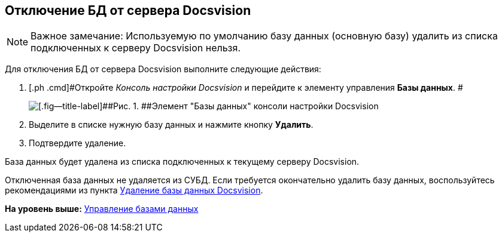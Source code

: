 [[ariaid-title1]]
== Отключение БД от сервера Docsvision

[NOTE]
====
[.note__title]#Важное замечание:# Используемую по умолчанию базу данных (основную базу) удалить из списка подключенных к серверу Docsvision нельзя.
====

Для отключения БД от сервера Docsvision выполните следующие действия:

. [.ph .cmd]#Откройте [.dfn .term]_Консоль настройки Docsvision_ и перейдите к элементу управления [.keyword]*Базы данных*. #
+
image::img/Server_Settings_Databases.png[[.fig--title-label]##Рис. 1. ##Элемент "Базы данных" консоли настройки Docsvision]
. [.ph .cmd]#Выделите в списке нужную базу данных и нажмите кнопку [.ph .uicontrol]*Удалить*.#
. [.ph .cmd]#Подтвердите удаление.#

База данных будет удалена из списка подключенных к текущему серверу Docsvision.

Отключенная база данных не удаляется из СУБД. Если требуется окончательно удалить базу данных, воспользуйтесь рекомендациями из пункта xref:DeleteDatabase.adoc[Удаление базы данных Docsvision].

*На уровень выше:* xref:../topics/Database.adoc[Управление базами данных]
